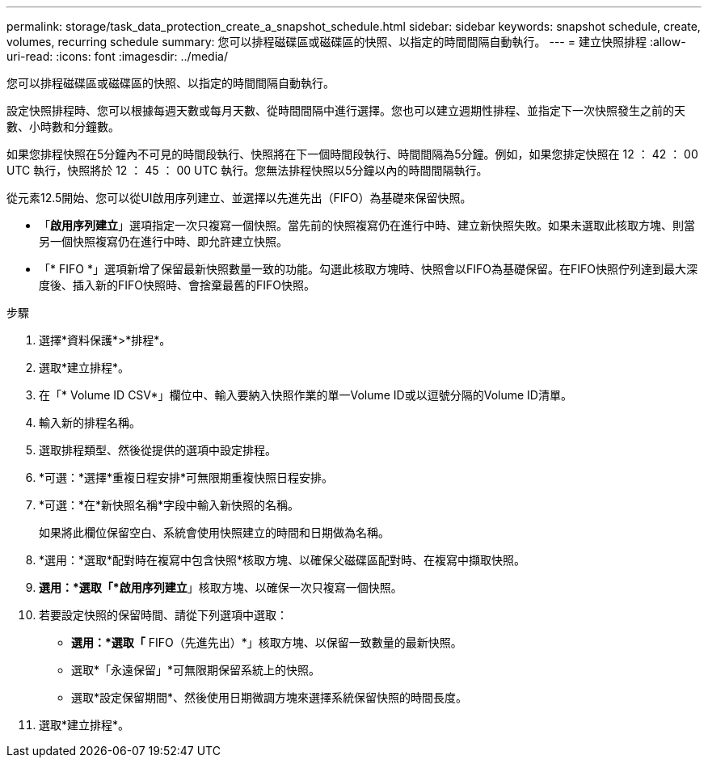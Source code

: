 ---
permalink: storage/task_data_protection_create_a_snapshot_schedule.html 
sidebar: sidebar 
keywords: snapshot schedule, create, volumes, recurring schedule 
summary: 您可以排程磁碟區或磁碟區的快照、以指定的時間間隔自動執行。 
---
= 建立快照排程
:allow-uri-read: 
:icons: font
:imagesdir: ../media/


[role="lead"]
您可以排程磁碟區或磁碟區的快照、以指定的時間間隔自動執行。

設定快照排程時、您可以根據每週天數或每月天數、從時間間隔中進行選擇。您也可以建立週期性排程、並指定下一次快照發生之前的天數、小時數和分鐘數。

如果您排程快照在5分鐘內不可見的時間段執行、快照將在下一個時間段執行、時間間隔為5分鐘。例如，如果您排定快照在 12 ： 42 ： 00 UTC 執行，快照將於 12 ： 45 ： 00 UTC 執行。您無法排程快照以5分鐘以內的時間間隔執行。

從元素12.5開始、您可以從UI啟用序列建立、並選擇以先進先出（FIFO）為基礎來保留快照。

* 「*啟用序列建立*」選項指定一次只複寫一個快照。當先前的快照複寫仍在進行中時、建立新快照失敗。如果未選取此核取方塊、則當另一個快照複寫仍在進行中時、即允許建立快照。
* 「* FIFO *」選項新增了保留最新快照數量一致的功能。勾選此核取方塊時、快照會以FIFO為基礎保留。在FIFO快照佇列達到最大深度後、插入新的FIFO快照時、會捨棄最舊的FIFO快照。


.步驟
. 選擇*資料保護*>*排程*。
. 選取*建立排程*。
. 在「* Volume ID CSV*」欄位中、輸入要納入快照作業的單一Volume ID或以逗號分隔的Volume ID清單。
. 輸入新的排程名稱。
. 選取排程類型、然後從提供的選項中設定排程。
. *可選：*選擇*重複日程安排*可無限期重複快照日程安排。
. *可選：*在*新快照名稱*字段中輸入新快照的名稱。
+
如果將此欄位保留空白、系統會使用快照建立的時間和日期做為名稱。

. *選用：*選取*配對時在複寫中包含快照*核取方塊、以確保父磁碟區配對時、在複寫中擷取快照。
. *選用：*選取「*啟用序列建立*」核取方塊、以確保一次只複寫一個快照。
. 若要設定快照的保留時間、請從下列選項中選取：
+
** *選用：*選取「* FIFO（先進先出）*」核取方塊、以保留一致數量的最新快照。
** 選取*「永遠保留」*可無限期保留系統上的快照。
** 選取*設定保留期間*、然後使用日期微調方塊來選擇系統保留快照的時間長度。


. 選取*建立排程*。

